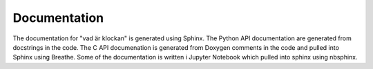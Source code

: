 Documentation
=============

The documentation for "vad är klockan" is generated using Sphinx.  The
Python API documentation are generated from docstrings in the code.
The C API documenation is generated from Doxygen comments in the code
and pulled into Sphinx using Breathe.  Some of the documentation is
written i Jupyter Notebook which pulled into sphinx using nbsphinx.

.. highlight:: bash

    pip3 install -r requirements.txt



